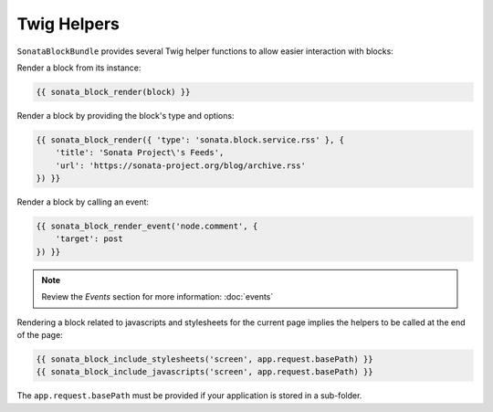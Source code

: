 .. index::
    single: Twig
    single: Helpers
    single: Example
    single: Usage

Twig Helpers
============

``SonataBlockBundle`` provides several Twig helper functions to allow easier interaction with blocks:

Render a block from its instance:

.. code-block:: twig

    {{ sonata_block_render(block) }}

Render a block  by providing the block's type and options:

.. code-block:: twig

    {{ sonata_block_render({ 'type': 'sonata.block.service.rss' }, {
        'title': 'Sonata Project\'s Feeds',
        'url': 'https://sonata-project.org/blog/archive.rss'
    }) }}

Render a block by calling an event:

.. code-block:: twig

    {{ sonata_block_render_event('node.comment', {
        'target': post
    }) }}

.. note::

    Review the `Events` section for more information: :doc:`events`

Rendering a block related to javascripts and stylesheets for the current page implies the helpers to be called at the end of the page:

.. code-block:: twig

    {{ sonata_block_include_stylesheets('screen', app.request.basePath) }}
    {{ sonata_block_include_javascripts('screen', app.request.basePath) }}

The ``app.request.basePath`` must be provided if your application is stored in a sub-folder.
